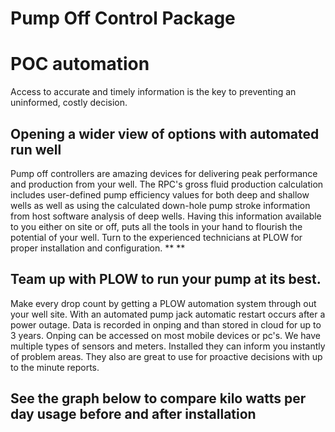 * Pump Off Control Package 
[[/assets/img/edited_pocnodrive.jpg]]

* POC automation 
Access to accurate and timely information is the key to preventing an uninformed, costly decision.
** Opening a wider view of options with automated run well 
Pump off controllers are amazing devices for delivering peak performance and production from your well.
The RPC's gross fluid production calculation includes user-defined pump efficiency values 
for both deep and shallow wells as well as using the calculated down-hole pump stroke information
from host software analysis of deep wells.  Having this information available to you either on site 
or off, puts all the tools in your hand to flourish the potential of your well.  Turn to the experienced
technicians at PLOW for proper installation and configuration.
**
**
** Team up with PLOW to run your pump at its best.
Make every drop count by getting a PLOW automation system through out your well site.  With an automated pump
jack automatic restart occurs after a power outage. Data is recorded in onping and than stored in cloud for up to 
3 years. Onping can be accessed on most mobile devices or pc's. We have multiple types of sensors and meters.
Installed they can inform you instantly of problem areas. They also are great to use for proactive decisions with 
up to the minute reports.
   
  
** See the graph below to compare kilo watts per day usage before and after installation
[[/assets/img/rpc_graph.jpg]]   
